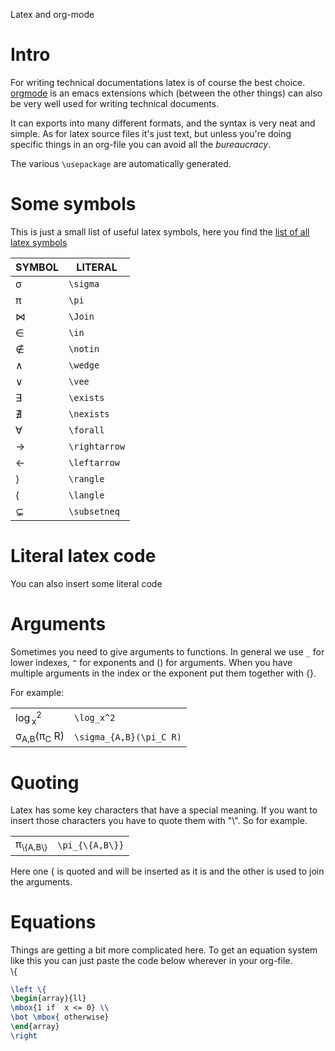 Latex and org-mode
#+OPTIONS: toc:nil
* Intro
  For writing technical documentations latex is of course the best choice.
  [[http://orgmode.org/][orgmode]] is an emacs extensions which (between the other things) can also be very well used for writing technical documents.

  It can exports into many different formats, and the syntax is very neat and simple.
  As for latex source files it's just text, but unless you're doing specific things in an org-file you can avoid all the /bureaucracy/.
  
  The various
  ~\usepackage~ are automatically generated.

* Some symbols
  This is just a small list of useful latex symbols, here you find the [[http://www.ctan.org/tex-archive/info/symbols/comprehensive/symbols-a4.pdf][list of all latex symbols]]

  | SYMBOL      | LITERAL       |
  |-------------+---------------|
  | \sigma      | ~\sigma~      |
  | \pi         | ~\pi~         |
  | \Join       | ~\Join~       |
  | \in         | ~\in~         |
  | \notin      | ~\notin~      |
  | \wedge      | ~\wedge~      |
  | \vee        | ~\vee~        |
  | \exists     | ~\exists~     |
  | \nexists    | ~\nexists~    |
  | \forall     | ~\forall~     |
  | \rightarrow | ~\rightarrow~ |
  | \leftarrow  | ~\leftarrow~  |
  | \rangle     | ~\rangle~     |
  | \langle     | ~\langle~     |
  | \subsetneq  | ~\subsetneq~  |
  #+TBLFM: $2='(concat "~" $1 "~")

* Literal latex code
  You can also insert some literal code

* Arguments
  Sometimes you need to give arguments to functions.
  In general we use =_= for lower indexes, =^= for exponents and () for arguments.
  When you have multiple arguments in the index or the exponent put them together with {}.
  
  For example:

  | \log_x^2              | =\log_x^2=              |
  | \sigma_{A,B}(\pi_C R) | =\sigma_{A,B}(\pi_C R)= |

* Quoting
  Latex has some key characters that have a special meaning.
  If you want to insert those characters you have to quote them with "\".
  So for example.
  | \pi_{\{A,B\}} | =\pi_{\{A,B\}}= |
  
  Here one { is quoted and will be inserted as it is and the other is used to join the arguments.
  
* Equations
  Things are getting a bit more complicated here.
  To get an equation system like this you can just paste the code below wherever in your org-file.\\

  \left \{
  \begin{array}{ll}
  \mbox{1 if  x <= 0} \\
  \bot \mbox{ otherwise}
  \end{array}
  \right

#+begin_src latex
  \left \{
  \begin{array}{ll}
  \mbox{1 if  x <= 0} \\
  \bot \mbox{ otherwise}
  \end{array}
  \right
#+end_src
